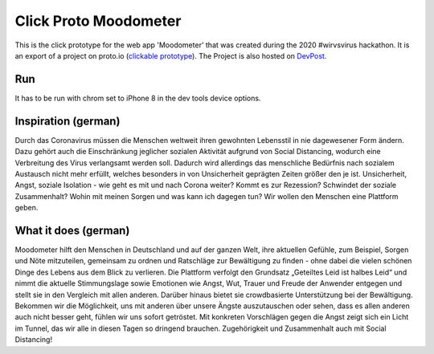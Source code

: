 .. |Substitution Name| image:: out.gif
    :width: 400
    :alt: gif of user journey

**********************
Click Proto Moodometer
**********************

This is the click prototype for the web app 'Moodometer' that was created during the 2020 #wirvsvirus hackathon.
It is an export of a project on proto.io (`clickable prototype <https://share.proto.io/HO4MPF/>`_). The Project is also hosted on `DevPost <https://devpost.com/software/01_038_daten_worldwidesocialathmospheredatabase>`_.

|Substitution Name|

Run
###
It has to be run with chrom set to iPhone 8 in the dev tools device options.

Inspiration (german)
####################
Durch das Coronavirus müssen die Menschen weltweit ihren gewohnten Lebensstil in nie dagewesener Form ändern. Dazu gehört auch die Einschränkung jeglicher sozialen Aktivität aufgrund von Social Distancing, wodurch eine Verbreitung des Virus verlangsamt werden soll. Dadurch wird allerdings das menschliche Bedürfnis nach sozialem Austausch nicht mehr erfüllt, welches besonders in von Unsicherheit geprägten Zeiten größer den je ist. Unsicherheit, Angst, soziale Isolation - wie geht es mit und nach Corona weiter? Kommt es zur Rezession? Schwindet der soziale Zusammenhalt? Wohin mit meinen Sorgen und was kann ich dagegen tun? Wir wollen den Menschen eine Plattform geben.

What it does (german)
#####################
Moodometer hilft den Menschen in Deutschland und auf der ganzen Welt, ihre aktuellen Gefühle, zum Beispiel, Sorgen und Nöte mitzuteilen, gemeinsam zu ordnen und Ratschläge zur Bewältigung zu finden - ohne dabei die vielen schönen Dinge des Lebens aus dem Blick zu verlieren. Die Plattform verfolgt den Grundsatz „Geteiltes Leid ist halbes Leid“ und nimmt die aktuelle Stimmungslage sowie Emotionen wie Angst, Wut, Trauer und Freude der Anwender entgegen und stellt sie in den Vergleich mit allen anderen. Darüber hinaus bietet sie crowdbasierte Unterstützung bei der Bewältigung. Bekommen wir die Möglichkeit, uns mit anderen über unsere Ängste auszutauschen oder sehen, dass es allen anderen auch nicht besser geht, fühlen wir uns sofort getröstet. Mit konkreten Vorschlägen gegen die Angst zeigt sich ein Licht im Tunnel, das wir alle in diesen Tagen so dringend brauchen. Zugehörigkeit und Zusammenhalt auch mit Social Distancing!
